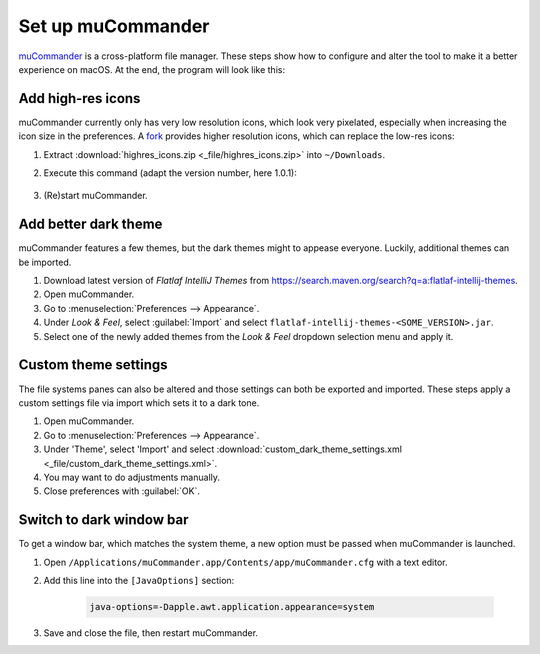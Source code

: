 Set up muCommander
==================
`muCommander`_ is a cross-platform file manager. These steps show how to configure and
alter the tool to make it a better experience on macOS. At the end, the program will look
like this:

.. thumbnail:: _img/mucommander_improved.png

    muCommander (Improved UI)

Add high-res icons
------------------
muCommander currently only has very low resolution icons, which look very pixelated, especially
when increasing the icon size in the preferences. A `fork`_ provides higher resolution icons, which
can replace the low-res icons:

#. Extract :download:`highres_icons.zip <_file/highres_icons.zip>` into ``~/Downloads``.
#. Execute this command (adapt the version number, here 1.0.1):

    .. prompt:: bash

        jar -uf /Applications/muCommander.app/Contents/app/app/mucommander-core-1.0.1.jar -C ~/Downloads/highres_icons images/action

#. (Re)start muCommander.

Add better dark theme
---------------------
muCommander features a few themes, but the dark themes might to appease everyone. Luckily, additional themes
can be imported.

#. Download latest version of *Flatlaf IntelliJ Themes* from https://search.maven.org/search?q=a:flatlaf-intellij-themes.
#. Open muCommander.
#. Go to :menuselection:`Preferences --> Appearance`.
#. Under *Look & Feel*, select :guilabel:`Import` and select ``flatlaf-intellij-themes-<SOME_VERSION>.jar``.
#. Select one of the newly added themes from the *Look & Feel* dropdown selection menu and apply it.

Custom theme settings
---------------------
The file systems panes can also be altered and those settings can both be exported and imported.
These steps apply a custom settings file via import which sets it to a dark tone.

#. Open muCommander.
#. Go to :menuselection:`Preferences --> Appearance`.
#. Under 'Theme', select 'Import' and select
   :download:`custom_dark_theme_settings.xml <_file/custom_dark_theme_settings.xml>`.
#. You may want to do adjustments manually.
#. Close preferences with :guilabel:`OK`.

Switch to dark window bar
-------------------------
To get a window bar, which matches the system theme, a new option must be passed when
muCommander is launched.

#. Open ``/Applications/muCommander.app/Contents/app/muCommander.cfg`` with a text editor.
#. Add this line into the ``[JavaOptions]`` section:

    .. code-block:: none

        java-options=-Dapple.awt.application.appearance=system

#. Save and close the file, then restart muCommander.

.. _muCommander: https://www.mucommander.com/
.. _fork: https://github.com/trol73/mucommander